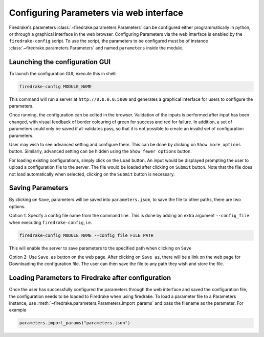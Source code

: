 ========================================
Configuring Parameters via web interface
========================================

Firedrake's parameters :class:`~firedrake.parameters.Parameters` can be
configured either programmatically in python, or through a graphical interface
in the web browser. Configuring Parameters via the web interface is enabled by
the ``firedrake-config`` script. To use the script, the parameters to be
configured must be of instance :class:`~firedrake.parameters.Parameters`
and named ``parameters`` inside the module.

Launching the configuration GUI
===============================

To launch the configuration GUI, execute this in shell:

.. code-block:: bash

    firedrake-config MODULE_NAME

This command will run a server at ``http://0.0.0.0:5000`` and generates a
graphical interface for users to configure the parameters.

Once running, the configuration can be edited in the browser. Validation of the
inputs is performed after input has been changed, with visual feedback of
border colouring of green for success and red for failure. In addition, a set
of parameters could only be saved if all validates pass, so that it is not
possible to create an invalid set of configuration parameters.

User may wish to see advanced setting and configure them. This can be done by
clicking on ``Show more options`` button. Similarly, advanced setting can be
hidden using the ``Show fewer options`` button.

For loading existing configurations, simply click on the ``Load`` button. An
input would be displayed prompting the user to upload a configuration file to
the server. The file would be loaded after clicking on ``Submit`` button. Note
that the file does not load automatically when selected, clicking on the
``Submit`` button is necessary.

Saving Parameters
=================

By clicking on ``Save``, parameters will be saved into ``parameters.json``, to save
the file to other paths, there are two options.

Option 1: Specify a config file name from the command line. This is done by
adding an extra argument ``--config_file`` when executing ``firedrake-config``,
i.e.

.. code-block:: bash

    firedrake-config MODULE_NAME --config_file FILE_PATH

This will enable the server to save parameters to the specified path when
clicking on ``Save``

Option 2: Use ``Save as`` button on the web page. After clicking on ``Save as``,
there will be a link on the web page for Downloading the configuration file.
The user can then save the file to any path they wish and store the file.

Loading Parameters to Firedrake after configuration
===================================================

Once the user has successfully configured the parameters through the web
interface and saved the configuration file, the configuration needs to be
loaded to Firedrake when using firedrake. To load a parameter file to a
Parameters instance, use
:meth:`~firedrake.parameters.Parameters.import_params` and pass the filename as
the parameter. For example

.. code-block:: python

    parameters.import_params("parameters.json")
